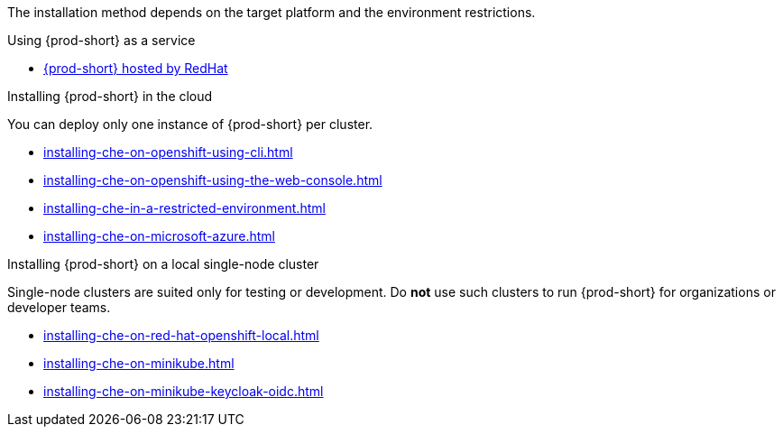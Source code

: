 :_content-type: SNIPPET

The installation method depends on the target platform and the environment restrictions.

.Using {prod-short} as a service

* link:https://www.eclipse.org/che/docs/stable/hosted-che/hosted-che/[{prod-short} hosted by RedHat]

.Installing {prod-short} in the cloud

You can deploy only one instance of {prod-short} per cluster.

* xref:installing-che-on-openshift-using-cli.adoc[]
* xref:installing-che-on-openshift-using-the-web-console.adoc[]
* xref:installing-che-in-a-restricted-environment.adoc[]
* xref:installing-che-on-microsoft-azure.adoc[]

.Installing {prod-short} on a local single-node cluster

Single-node clusters are suited only for testing or development. Do *not* use such clusters to run {prod-short} for organizations or developer teams.

* xref:installing-che-on-red-hat-openshift-local.adoc[]
* xref:installing-che-on-minikube.adoc[]
* xref:installing-che-on-minikube-keycloak-oidc.adoc[]
